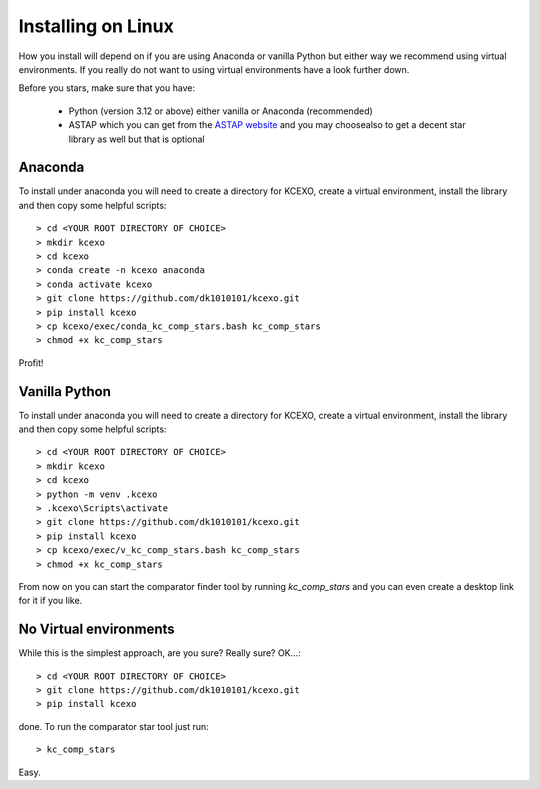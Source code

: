 Installing on Linux
-------------------

How you install will depend on if you are using Anaconda or vanilla Python but either way we recommend using
virtual environments. If you really do not want to using virtual environments have a look further down.

Before you stars, make sure that you have:

    * Python (version 3.12 or above) either vanilla or Anaconda (recommended)
    * ASTAP which you can get from the `ASTAP website <https://www.hnsky.org/astap.htm>`_ and you may choosealso  to get a decent star library as well but that is optional


Anaconda
~~~~~~~~

To install under anaconda you will need to create a directory for KCEXO, create a virtual environment, install the library and then copy some
helpful scripts::

    > cd <YOUR ROOT DIRECTORY OF CHOICE>
    > mkdir kcexo
    > cd kcexo
    > conda create -n kcexo anaconda
    > conda activate kcexo
    > git clone https://github.com/dk1010101/kcexo.git
    > pip install kcexo
    > cp kcexo/exec/conda_kc_comp_stars.bash kc_comp_stars
    > chmod +x kc_comp_stars

Profit!


Vanilla Python
~~~~~~~~~~~~~~

To install under anaconda you will need to create a directory for KCEXO, create a virtual environment, install the library and then copy some
helpful scripts::

    > cd <YOUR ROOT DIRECTORY OF CHOICE>
    > mkdir kcexo
    > cd kcexo
    > python -m venv .kcexo
    > .kcexo\Scripts\activate
    > git clone https://github.com/dk1010101/kcexo.git
    > pip install kcexo
    > cp kcexo/exec/v_kc_comp_stars.bash kc_comp_stars
    > chmod +x kc_comp_stars

From now on you can start the comparator finder tool by running `kc_comp_stars` and you
can even create a desktop link for it if you like.

No Virtual environments
~~~~~~~~~~~~~~~~~~~~~~~

While this is the simplest approach, are you sure? Really sure? OK...::

    > cd <YOUR ROOT DIRECTORY OF CHOICE>
    > git clone https://github.com/dk1010101/kcexo.git
    > pip install kcexo

done. To run the comparator star tool just run::

    > kc_comp_stars

Easy.
